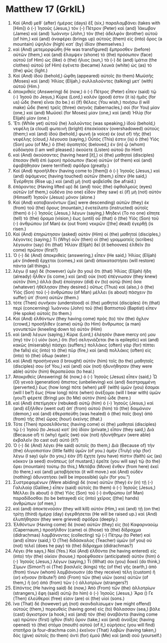* Matthew 17 (GrkIL)
:PROPERTIES:
:ID: GrkIL/40-MAT17
:END:

1. Καὶ (And) μεθ᾽ (after) ἡμέρας (days) ἓξ (six,) παραλαμβάνει (takes with [Him]) ὁ (-) Ἰησοῦς (Jesus,) τὸν (-) Πέτρον (Peter) καὶ (and) Ἰάκωβον (James) καὶ (and) Ἰωάννην (John,) τὸν (the) ἀδελφὸν (brother) αὐτοῦ (of him,) καὶ (and) ἀναφέρει (brings up) αὐτοὺς (them) εἰς (into) ὄρος (a mountain) ὑψηλὸν (high) κατ᾽ (by) ἰδίαν (themselves.)
2. καὶ (And) μετεμορφώθη (He was transfigured) ἔμπροσθεν (before) αὐτῶν (them,) καὶ (and) ἔλαμψεν (shone) τὸ (the) πρόσωπον (face) αὐτοῦ (of Him) ὡς (like) ὁ (the) ἥλιος (sun,) τὰ (-) δὲ (and) ἱμάτια (the clothes) αὐτοῦ (of Him) ἐγένετο (became) λευκὰ (white) ὡς (as) τὸ (the) φῶς (light.)
3. Καὶ (And) ἰδοὺ (behold,) ὤφθη (appeared) αὐτοῖς (to them) Μωϋσῆς (Moses) καὶ (and) Ἠλίας (Elijah,) συλλαλοῦντες (talking) μετ᾽ (with) αὐτοῦ (Him.)
4. ἀποκριθεὶς (Answering) δὲ (now,) ὁ (-) Πέτρος (Peter) εἶπεν (said) τῷ (-) Ἰησοῦ (to Jesus,) Κύριε (Lord,) καλόν (good) ἐστιν (it is) ἡμᾶς (for us) ὧδε (here) εἶναι (to be.) εἰ (If) θέλεις (You wish,) ποιήσω (I will make) ὧδε (here) τρεῖς (three) σκηνάς (tabernacles,) σοὶ (for You) μίαν (one,) καὶ (and) Μωϋσεῖ (for Moses) μίαν (one,) καὶ (and) Ἠλίᾳ (for Elijah) μίαν (one.)
5. Ἔτι (While yet) αὐτοῦ (he) λαλοῦντος (was speaking,) ἰδοὺ (behold,) νεφέλη (a cloud) φωτεινὴ (bright) ἐπεσκίασεν (overshadowed) αὐτούς (them;) καὶ (and) ἰδοὺ (behold,) φωνὴ (a voice) ἐκ (out of) τῆς (the) νεφέλης (cloud,) λέγουσα (saying,) Οὗτός (This) ἐστιν (is) ὁ (the) Υἱός (Son) μου (of Me,) ὁ (the) ἀγαπητός (beloved,) ἐν (in) ᾧ (whom) εὐδόκησα (I am well pleased.) ἀκούετε (Listen) αὐτοῦ (to Him!)
6. καὶ (And) ἀκούσαντες (having heard [it],) οἱ (the) μαθηταὶ (disciples) ἔπεσαν (fell) ἐπὶ (upon) πρόσωπον (face) αὐτῶν (of them) καὶ (and) ἐφοβήθησαν (were terrified) σφόδρα (greatly.)
7. Καὶ (And) προσῆλθεν (having come to [them]) ὁ (-) Ἰησοῦς (Jesus,) καὶ (and) ἁψάμενος (having touched) αὐτῶν (them,) εἶπεν (He said,) Ἐγέρθητε (Rise up,) καὶ (and) μὴ (not) φοβεῖσθε (be afraid.)
8. ἐπάραντες (Having lifted up) δὲ (and) τοὺς (the) ὀφθαλμοὺς (eyes) αὐτῶν (of them,) οὐδένα (no one) εἶδον (they saw) εἰ (if) μὴ (not) αὐτὸν (Himself) Ἰησοῦν (Jesus) μόνον (alone.)
9. Καὶ (And) καταβαινόντων ([as] were descending) αὐτῶν (they) ἐκ (from) τοῦ (the) ὄρους (mountain,) ἐνετείλατο (instructed) αὐτοῖς (them) ὁ (-) Ἰησοῦς (Jesus,) λέγων (saying,) Μηδενὶ (To no one) εἴπητε (tell) τὸ (the) ὅραμα (vision,) ἕως (until) οὗ (that) ὁ (the) Υἱὸς (Son) τοῦ (-) ἀνθρώπου (of Man) ἐκ (out from) νεκρῶν ([the] dead) ἐγερθῇ (is risen.)
10. Καὶ (And) ἐπηρώτησαν (asked) αὐτὸν (Him) οἱ (the) μαθηταὶ (disciples,) λέγοντες (saying,) Τί (Why) οὖν (then) οἱ (the) γραμματεῖς (scribes) λέγουσιν (say) ὅτι (that) Ἠλίαν (Elijah) δεῖ (it behooves) ἐλθεῖν (to come) πρῶτον (first?)
11. Ὁ (-) δὲ (And) ἀποκριθεὶς (answering,) εἶπεν (He said,) Ἠλίας (Elijah) μὲν (indeed) ἔρχεται (comes,) καὶ (and) ἀποκαταστήσει (will restore) πάντα (all things.)
12. λέγω (I say) δὲ (however) ὑμῖν (to you) ὅτι (that) Ἠλίας (Elijah) ἤδη (already) ἦλθεν (is come,) καὶ (and) οὐκ (not) ἐπέγνωσαν (they knew) αὐτὸν (him,) ἀλλὰ (but) ἐποίησαν (did) ἐν (to) αὐτῷ (him) ὅσα (whatever) ἠθέλησαν (they desired.) οὕτως (Thus) καὶ (also,) ὁ (the) Υἱὸς (Son) τοῦ (-) ἀνθρώπου (of Man) μέλλει (is about) πάσχειν (to suffer) ὑπ᾽ (from) αὐτῶν (them.)
13. τότε (Then) συνῆκαν (understood) οἱ (the) μαθηταὶ (disciples) ὅτι (that) περὶ (concerning) Ἰωάννου (John) τοῦ (the) Βαπτιστοῦ (Baptist) εἶπεν (He spoke) αὐτοῖς (to them.)
14. Καὶ (And) ἐλθόντων (they having come) πρὸς (to) τὸν (the) ὄχλον (crowd,) προσῆλθεν (came) αὐτῷ (to Him) ἄνθρωπος (a man) γονυπετῶν (kneeling down to) αὐτὸν (Him)
15. καὶ (and) λέγων (saying,) Κύριε (Lord,) ἐλέησόν (have mercy on) μου (my) τὸν (-) υἱόν (son,) ὅτι (for) σεληνιάζεται (he is epileptic) καὶ (and) κακῶς (miserably) πάσχει (suffers;) πολλάκις (often) γὰρ (for) πίπτει (he falls) εἰς (into) τὸ (the) πῦρ (fire,) καὶ (and) πολλάκις (often) εἰς (into) τὸ (the) ὕδωρ (water.)
16. καὶ (And) προσήνεγκα (I brought) αὐτὸν (him) τοῖς (to the) μαθηταῖς (disciples) σου (of You,) καὶ (and) οὐκ (not) ἠδυνήθησαν (they were able) αὐτὸν (him) θεραπεῦσαι (to heal.)
17. Ἀποκριθεὶς (Answering) δὲ (now,) ὁ (-) Ἰησοῦς (Jesus) εἶπεν (said,) Ὦ (O) γενεὰ (generation) ἄπιστος (unbelieving) καὶ (and) διεστραμμένη (perverted,) ἕως (how long) πότε (when) μεθ᾽ (with) ὑμῶν (you) ἔσομαι (will I be?) ἕως (How long) πότε (when) ἀνέξομαι (will I bear with) ὑμῶν (you?) φέρετέ (Bring) μοι (to Me) αὐτὸν (him) ὧδε (here.)
18. καὶ (And) ἐπετίμησεν (rebuked) αὐτῷ (him) ὁ (-) Ἰησοῦς (Jesus,) καὶ (and) ἐξῆλθεν (went out) ἀπ᾽ (from) αὐτοῦ (him) τὸ (the) δαιμόνιον (demon,) καὶ (and) ἐθεραπεύθη (was healed) ὁ (the) παῖς (boy) ἀπὸ (from) τῆς (the) ὥρας (hour) ἐκείνης (that.)
19. Τότε (Then) προσελθόντες (having come) οἱ (the) μαθηταὶ (disciples) τῷ (-) Ἰησοῦ (to Jesus) κατ᾽ (in) ἰδίαν (private,) εἶπον (they said,) Διὰ (Because of) τί (why) ἡμεῖς (we) οὐκ (not) ἠδυνήθημεν (were able) ἐκβαλεῖν (to cast out) αὐτό (it?)
20. Ὁ (-) δὲ (And) λέγει (He said) αὐτοῖς (to them,) Διὰ (Because of) τὴν (the) ὀλιγοπιστίαν (little faith) ὑμῶν (of you.) ἀμὴν (Truly) γὰρ (for) λέγω (I say) ὑμῖν (to you,) ἐὰν (If) ἔχητε (you have) πίστιν (faith) ὡς (as) κόκκον (a seed) σινάπεως (of mustard,) ἐρεῖτε (you will say) τῷ (to the) ὄρει (mountain) τούτῳ (to this,) Μετάβα (Move) ἔνθεν (from here) ἐκεῖ (to there,) καὶ (and) μεταβήσεται (it will move.) καὶ (And) οὐδὲν (nothing) ἀδυνατήσει (will be impossible) ὑμῖν (for you.”)
22. Συστρεφομένων (Were abiding) δὲ (now) αὐτῶν (they) ἐν (in) τῇ (-) Γαλιλαίᾳ (Galilee,) εἶπεν (said) αὐτοῖς (to them) ὁ (-) Ἰησοῦς (Jesus,) Μέλλει (Is about) ὁ (the) Υἱὸς (Son) τοῦ (-) ἀνθρώπου (of Man) παραδίδοσθαι (to be betrayed) εἰς (into) χεῖρας ([the] hands) ἀνθρώπων (of men,)
23. καὶ (and) ἀποκτενοῦσιν (they will kill) αὐτόν (Him,) καὶ (and) τῇ (on the) τρίτῃ (third) ἡμέρᾳ (day) ἐγερθήσεται (He will be raised up.) καὶ (And) ἐλυπήθησαν (they were grieved) σφόδρα (deeply.)
24. Ἐλθόντων (Having come) δὲ (now) αὐτῶν (they) εἰς (to) Καφαρναοὺμ (Capernaum,) προσῆλθον (came) οἱ (those) τὰ (the) δίδραχμα (didrachmas) λαμβάνοντες (collecting) τῷ (-) Πέτρῳ (to Peter) καὶ (and) εἶπαν (said,) Ὁ (The) διδάσκαλος (Teacher) ὑμῶν (of you) οὐ (not) τελεῖ (does he pay) τὰ (the) δίδραχμα (didrachmas?)
25. Λέγει (He says,) Ναί (Yes.) Καὶ (And) ἐλθόντα (he having entered) εἰς (into) τὴν (the) οἰκίαν (house,) προέφθασεν (anticipated) αὐτὸν (him) ὁ (-) Ἰησοῦς (Jesus,) λέγων (saying,) Τί (What) σοι (you) δοκεῖ (do think,) Σίμων (Simon?) οἱ (The) βασιλεῖς (kings) τῆς (of the) γῆς (earth,) ἀπὸ (from) τίνων (whom) λαμβάνουσιν (do they receive) τέλη (custom) ἢ (or) κῆνσον (tribute?) ἀπὸ (From) τῶν (the) υἱῶν (sons) αὐτῶν (of them,) ἢ (or) ἀπὸ (from) τῶν (-) ἀλλοτρίων (strangers?)
26. Εἰπόντος (He having said) δέ (now,) Ἀπὸ (From) τῶν (the) ἀλλοτρίων (strangers,) ἔφη (said) αὐτῷ (to him) ὁ (-) Ἰησοῦς (Jesus,) Ἄρα () Γε (Then) ἐλεύθεροί (free) εἰσιν (are) οἱ (the) υἱοί (sons.)
27. ἵνα (That) δὲ (however) μὴ (not) σκανδαλίσωμεν (we might offend) αὐτούς (them,) πορευθεὶς (having gone) εἰς (to) θάλασσαν (sea,) βάλε (cast) ἄγκιστρον (a hook,) καὶ (and) τὸν (the) ἀναβάντα (having come up) πρῶτον (first) ἰχθὺν (fish) ἆρον (take,) καὶ (and) ἀνοίξας (having opened) τὸ (the) στόμα (mouth) αὐτοῦ (of it,) εὑρήσεις (you will find) στατῆρα (a four-drachma coin.) ἐκεῖνον (That) λαβὼν (having taken,) δὸς (give) αὐτοῖς (to them) ἀντὶ (for) ἐμοῦ (Me) καὶ (and) σοῦ (yourself.)
